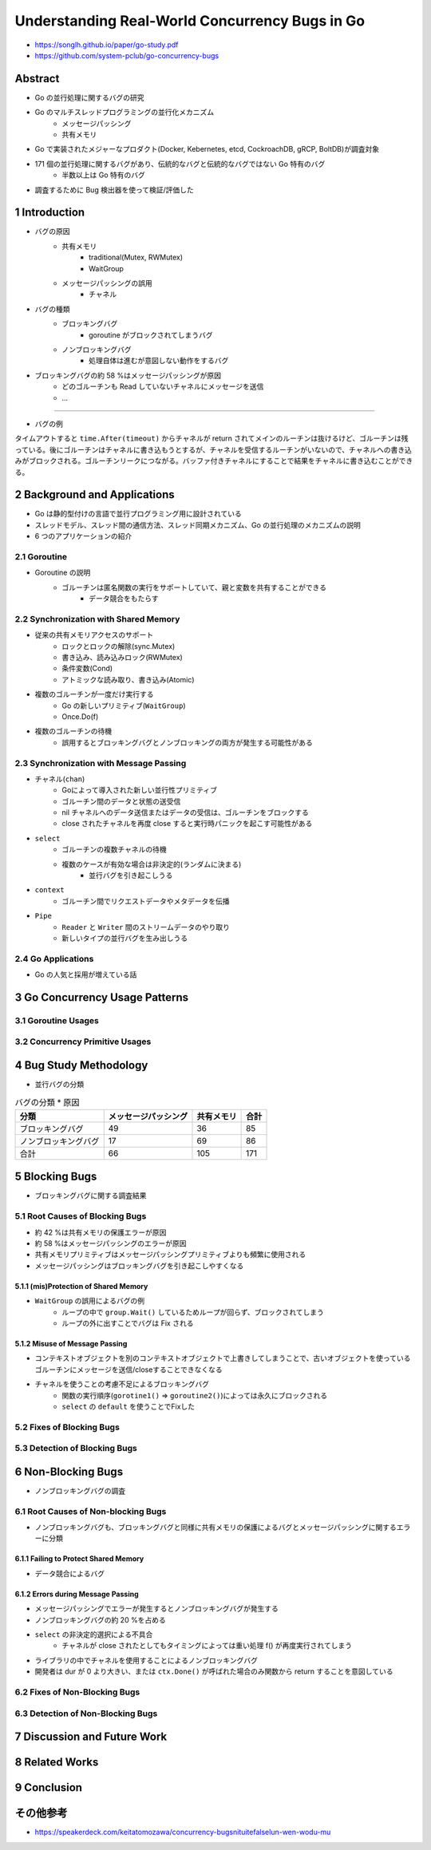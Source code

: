 ====================================================
Understanding Real-World Concurrency Bugs in Go
====================================================

* https://songlh.github.io/paper/go-study.pdf
* https://github.com/system-pclub/go-concurrency-bugs

Abstract
====================================================

* Go の並行処理に関するバグの研究
* Go のマルチスレッドプログラミングの並行化メカニズム
    * メッセージパッシング
    * 共有メモリ
* Go で実装されたメジャーなプロダクト(Docker, Kebernetes, etcd, CockroachDB, gRCP, BoltDB)が調査対象
* 171 個の並行処理に関するバグがあり、伝統的なバグと伝統的なバグではない Go 特有のバグ
    * 半数以上は Go 特有のバグ
* 調査するために Bug 検出器を使って検証/評価した

1 Introduction
====================================================

* バグの原因
    * 共有メモリ
        * traditional(Mutex, RWMutex)
        * WaitGroup
    * メッセージパッシングの誤用
        * チャネル
* バグの種類
    * ブロッキングバグ
        * goroutine がブロックされてしまうバグ
    * ノンブロッキングバグ
        * 処理自体は進むが意図しない動作をするバグ
* ブロッキングバグの約 58 %はメッセージパッシングが原因
    * どのゴルーチンも Read していないチャネルにメッセージを送信
    * ...

-----

* バグの例

タイムアウトすると ``time.After(timeout)`` からチャネルが return されてメインのルーチンは抜けるけど、ゴルーチンは残っている。後にゴルーチンはチャネルに書き込もうとするが、チャネルを受信するルーチンがいないので、チャネルへの書き込みがブロックされる。ゴルーチンリークにつながる。バッファ付きチャネルにすることで結果をチャネルに書き込むことができる。

.. code-block:: diff
    :caption: Kubernetes Figure 1. A blocking bug caused by channel.

    func finishReq(timeout time.Duration) r ob {
    -	ch := make(chan ob)
    +	ch := make(chan ob, 1)
        go func() {
            result := fn()
            ch <- result // block
        }()
        select {
        case result = <-ch:
            return result
        case <-time.After(timeout):
            return nil
        }
    }

2 Background and Applications
====================================================

* Go は静的型付けの言語で並行プログラミング用に設計されている
* スレッドモデル、スレッド間の通信方法、スレッド同期メカニズム、Go の並行処理のメカニズムの説明
* 6 つのアプリケーションの紹介

2.1 Goroutine
----------------------------------------------------

* Goroutine の説明
    * ゴルーチンは匿名関数の実行をサポートしていて、親と変数を共有することができる
        * データ競合をもたらす

2.2 Synchronization with Shared Memory
----------------------------------------------------

* 従来の共有メモリアクセスのサポート
    * ロックとロックの解除(sync.Mutex)
    * 書き込み、読み込みロック(RWMutex)
    * 条件変数(Cond)
    * アトミックな読み取り、書き込み(Atomic)
* 複数のゴルーチンが一度だけ実行する
    * Go の新しいプリミティブ(``WaitGroup``)
    * Once.Do(f)
* 複数のゴルーチンの待機
    * 誤用するとブロッキングバグとノンブロッキングの両方が発生する可能性がある

.. todo:: sync パッケージから調べる

2.3 Synchronization with Message Passing
----------------------------------------------------

* チャネル(``chan``)
    * Goによって導入された新しい並行性プリミティブ
    * ゴルーチン間のデータと状態の送受信
    * nil チャネルへのデータ送信またはデータの受信は、ゴルーチンをブロックする
    * close されたチャネルを再度 close すると実行時パニックを起こす可能性がある
* ``select``
    * ゴルーチンの複数チャネルの待機
    * 複数のケースが有効な場合は非決定的(ランダムに決まる)
        * 並行バグを引き起こしうる
* ``context``
    * ゴルーチン間でリクエストデータやメタデータを伝播
* ``Pipe``
    * ``Reader`` と ``Writer`` 間のストリームデータのやり取り
    * 新しいタイプの並行バグを生み出しうる

2.4 Go Applications
----------------------------------------------------

* Go の人気と採用が増えている話

3 Go Concurrency Usage Patterns
====================================================

3.1 Goroutine Usages
----------------------------------------------------

3.2 Concurrency Primitive Usages
----------------------------------------------------

4 Bug Study Methodology
====================================================

* 並行バグの分類

.. image:: Table_5_Taxonomy.PNG

.. image:: Table_6_Blocking_Bug_Causes.PNG

.. list-table:: バグの分類 * 原因
     :header-rows: 1

     * - 分類
       - メッセージパッシング
       - 共有メモリ
       - 合計
     * - ブロッキングバグ
       - 49
       - 36
       - 85
     * - ノンブロッキングバグ
       - 17
       - 69
       - 86
     * - 合計
       - 66
       - 105
       - 171

5 Blocking Bugs
====================================================

* ブロッキングバグに関する調査結果

5.1 Root Causes of Blocking Bugs
----------------------------------------------------

* 約 42 %は共有メモリの保護エラーが原因
* 約 58 %はメッセージパッシングのエラーが原因
* 共有メモリプリミティブはメッセージパッシングプリミティブよりも頻繁に使用される
* メッセージパッシングはブロッキングバグを引き起こしやすくなる

5.1.1 (mis)Protection of Shared Memory
^^^^^^^^^^^^^^^^^^^^^^^^^^^^^^^^^^^^^^^^^^^^^^^^^^^^

* ``WaitGroup`` の誤用によるバグの例
    * ループの中で ``group.Wait()`` しているためループが回らず、ブロックされてしまう
    * ループの外に出すことでバグは Fix される

.. code-block:: diff
    :caption: Docker Figure 5. A blocking bug caused by WaitGroup.

    var group sync.WaitGroup
    group.Add(len(pm.plugins))
    for _, p := range pm.plugins {
        go func(p *plugin) {
            defer group.Done()
        }
        // len(pm.plugins) 分の group.Done を待つのでブロックされてしまう
    -   group.Wait()
    }
    +group.Wait()


5.1.2 Misuse of Message Passing
^^^^^^^^^^^^^^^^^^^^^^^^^^^^^^^^^^^^^^^^^^^^^^^^^^^^

* コンテキストオブジェクトを別のコンテキストオブジェクトで上書きしてしまうことで、古いオブジェクトを使っているゴルーチンにメッセージを送信/closeすることできなくなる

.. code-block:: diff
    :caption: Figure 6. A blocking bug caused by context.

    -hctx, hcancel := context.WithCancel(ctx)
    +var hctx context.Context
    +var hcancel context.CancelFunc
    if timeout > 0 {
        hctx, hcancel = context.WithTimeout(ctx, timeout)
    +} else {
    +   hctx, hcancel = context.WithCancel(ctx)
    }

* チャネルを使うことの考慮不足によるブロッキングバグ
    * 関数の実行順序(``gorotine1()`` => ``goroutine2()``)によっては永久にブロックされる
    * ``select`` の ``default`` を使うことでFixした

.. code-block:: diff
    :caption: Figure 7. A blocking bug caused by wrong usage of channel with lock.

    func gorotine1() {
        m.Lock()
        // goroutine2() がまだチャネルをReadしていないと、リクエストが書き込めないためブロックされる
    -    ch <- request
    +    select {
    +    case ch <- request:
        // default を用いることで書き込めない場合は何も処理せずアンロックする
    +    default:
    +    }
        m.Unlock()
    }

    func goroutine2() {
        for {
            // ブロックされる
            m.Lock()
            m.Unlock()
            request <-ch
        }
    }


5.2 Fixes of Blocking Bugs
----------------------------------------------------

5.3 Detection of Blocking Bugs
----------------------------------------------------

6 Non-Blocking Bugs
====================================================

* ノンブロッキングバグの調査

6.1 Root Causes of Non-blocking Bugs
----------------------------------------------------

* ノンブロッキングバグも、ブロッキングバグと同様に共有メモリの保護によるバグとメッセージパッシングに関するエラーに分類

6.1.1 Failing to Protect Shared Memory
^^^^^^^^^^^^^^^^^^^^^^^^^^^^^^^^^^^^^^^^^^^^^^^^^^^^

* データ競合によるバグ

.. code-block:: diff
    :caption: Figure 8. A data race caused by anonymous function.

    for i := 17; i <= 21; i++ { // write
        // 無名関数の中で外側から変数をキャプチャしてゴルーチン内で使用している
        // この場合は変数のメモリアドレスを参照する
        // ゴルーチンの中で変数を参照するときには変数のアドレスが更新されていて、意図した値が取得できない
        // 関数で引数として値をコピーすることでFixできる
    -   go func() { /* Create a new goroutine */
    +   go func(i int) {
            apiVersion := fmt.Sprintf("v1.%d", i) // read
            // ...
    -   }()
    +   }(i)

.. code-block:: diff
    :caption: Figure 9. A non-blocking bug caused by misusing WaitGroup.

    func (p *peer) send() {
        p.mu.Lock()
        defer p.mu.Unlock()
        switch p.status {
        case idle:
            // ゴルーチンの中で Add したとしても先にメインルーチンが Wait に到達するとゴルーチンを待つことができない
            // ゴルーチンを呼び出す前に Add することで Fix できる
    +       p.wg.Add(1)
            go func() {
    -           p.wg.Add(1)
                ...
                p.wg.Done()
            }()
        case stopped:
        }
    }

6.1.2 Errors during Message Passing
^^^^^^^^^^^^^^^^^^^^^^^^^^^^^^^^^^^^^^^^^^^^^^^^^^^^

* メッセージパッシングでエラーが発生するとノンブロッキングバグが発生する
* ノンブロッキングバグの約 20 %を占める

.. code-block:: diff
    :caption: Docker#24007 Figure 10. A bug caused by closing a channel twice.

    -	select {
    -	case <- c.closed:
        // 複数のゴルーチンが同時に close すると panic が起こる
        // Once.Do を用いることで確実に一度だけ close することができる
    -	default:
    +		Once.Do(func() {
                close(c.closed)
    +		})
    -	}

* ``select`` の非決定的選択による不具合
    * チャネルが close されたとしてもタイミングによっては重い処理 f() が再度実行されてしまう

.. code-block:: diff
    :caption: Figure 11. A non-blocking bug caused by select and channel.

    ticker := time.NewTicker()
    for {
    +	select {
    +	case <-stopCh:
    +		return
    +	default:
    +	}
    	f()
    	select {
    	case <-stopCh:
    		return
    	case <-ticker:
    	}
    }

* ライブラリの中でチャネルを使用することによるノンブロッキングバグ
* 開発者は dur が 0 より大きい、または ``ctx.Done()`` が呼ばれた場合のみ関数から return することを意図している

.. code-block:: diff
    :caption: Figure 11. A non-blocking bug caused by select and channel.

    -timer := time.NewTimer(0)
    +var timeout <- chan time.Time
    if dur > 0 {
    -   timer = time.NewTimer(dur)
    +    timeout = time.NewTimer(dur).C
    }

    select {
    -case <- timer.C:
    +case <- timeout:
    case <- ctx.done():
        return nil
    }

6.2 Fixes of Non-Blocking Bugs
----------------------------------------------------

6.3 Detection of Non-Blocking Bugs
----------------------------------------------------

7 Discussion and Future Work
====================================================

8 Related Works
====================================================

9 Conclusion
====================================================

その他参考
====================================================

* https://speakerdeck.com/keitatomozawa/concurrency-bugsnituitefalselun-wen-wodu-mu
